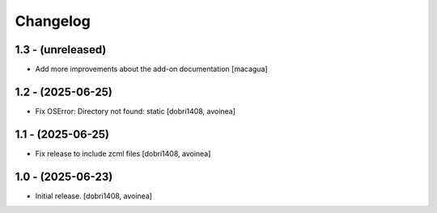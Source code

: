 Changelog
=========


1.3 - (unreleased)
------------------

- Add more improvements about the add-on documentation
  [macagua]

1.2 - (2025-06-25)
------------------

- Fix OSError: Directory not found: static
  [dobri1408, avoinea]

1.1 - (2025-06-25)
------------------

- Fix release to include zcml files
  [dobri1408, avoinea]

1.0 - (2025-06-23)
------------------

- Initial release.
  [dobri1408, avoinea]
